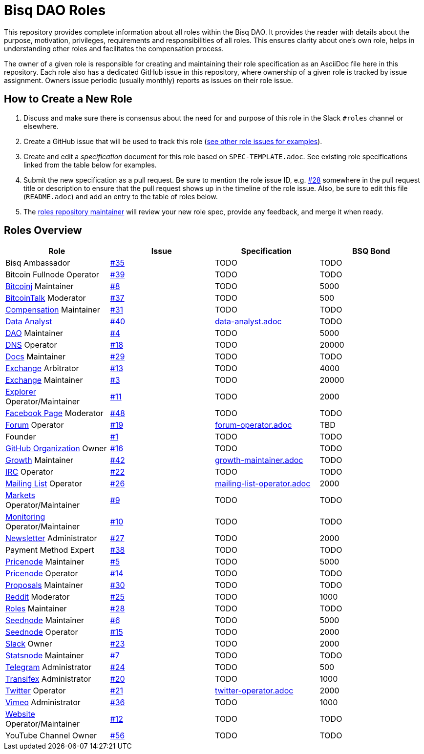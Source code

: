 = Bisq DAO Roles
:gh-org: https://github.com/bisq-network
:issues: {gh-org}/roles/issues
:specs: {gh-org}/roles/blob/master

This repository provides complete information about all roles within the Bisq DAO. It provides the reader with details about the purpose, motivation, privileges, requirements and responsibilities of all roles. This ensures clarity about one's own role, helps in understanding other roles and facilitates the compensation process.

The owner of a given role is responsible for creating and maintaining their role specification as an AsciiDoc file here in this repository. Each role also has a dedicated GitHub issue in this repository, where ownership of a given role is tracked by issue assignment. Owners issue periodic (usually monthly) reports as issues on their role issue.

== How to Create a New Role

1. Discuss and make sure there is consensus about the need for and purpose of this role in the Slack `#roles` channel or elsewhere.
1. Create a GitHub issue that will be used to track this role ({issues}[see other role issues for examples]).
1. Create and edit a _specification_ document for this role based on `SPEC-TEMPLATE.adoc`. See existing role specifications linked from the table below for examples.
1. Submit the new specification as a pull request. Be sure to mention the role issue ID, e.g. {issues}/28[#28] somewhere in the pull request title or description to ensure that the pull request shows up in the timeline of the role issue. Also, be sure to edit this file (`README.adoc`) and add an entry to the table of roles below.
1. The {issues}/28[roles repository maintainer] will review your new role spec, provide any feedback, and merge it when ready.


== Roles Overview

|===
|Role |Issue |Specification |BSQ Bond

|Bisq Ambassador
|{issues}/35[#35]
|TODO
|TODO

|Bitcoin Fullnode Operator
|{issues}/39[#39]
|TODO
|TODO

|{gh-org}/bitcoinj[Bitcoinj] Maintainer
|{issues}/8[#8]
|TODO
|5000

|https://bitcointalk.org/index.php?topic=647457[BitcoinTalk] Moderator
|{issues}/37[#37]
|TODO
|500

|{gh-org}/compensation[Compensation] Maintainer
|{issues}/31[#31]
|TODO
|TODO

|{gh-org}/analytics[Data Analyst]
|{issues}/40[#40]
|{specs}/data-analyst.adoc[data-analyst.adoc]
|TODO

|{gh-org}[DAO] Maintainer
|{issues}/4[#4]
|TODO
|5000

|{gh-org}/dns[DNS] Operator
|{issues}/18[#18]
|TODO
|20000

|{gh-org}/docs[Docs] Maintainer
|{issues}/29[#29]
|TODO
|TODO

|{gh-org}/exchange[Exchange] Arbitrator
|{issues}/13[#13]
|TODO
|4000

|{gh-org}/exchange[Exchange] Maintainer
|{issues}/3[#3]
|TODO
|20000

|https://explorer.bisq.network/testnet/[Explorer] Operator/Maintainer
|{issues}/11[#11]
|TODO
|2000

|https://www.facebook.com/bitsquareexchange/[Facebook Page] Moderator
|{issues}/48[#48]
|TODO
|TODO

|https://bisq.community[Forum] Operator
|{issues}/19[#19]
|{specs}/forum-operator.adoc[forum-operator.adoc]
|TBD

|Founder
|{issues}/1[#1]
|TODO
|TODO

|{gh-org}[GitHub Organization] Owner
|{issues}/16[#16]
|TODO
|TODO

|{gh-org}/growth[Growth] Maintainer
|{issues}/42[#42]
|{specs}/growth-maintainer.adoc[growth-maintainer.adoc]
|TODO

|https://webchat.freenode.net/?channels=bisq,bitsquare[IRC] Operator
|{issues}/22[#22]
|TODO
|TODO

|https://lists.bisq.network/pipermail/bisq-contrib/[Mailing List] Operator
|{issues}/27[#26]
|{specs}/mailing-list-operator.adoc[mailing-list-operator.adoc]
|2000

|https://markets.bisq.network[Markets] Operator/Maintainer
|{issues}/9[#9]
|TODO
|TODO

|{gh-org}/monitoring[Monitoring] Operator/Maintainer
|{issues}/10[#10]
|TODO
|TODO

|https://us9.campaign-archive.com/home/?u=fee3c64b1504e7835a98b0ed3&id=dc09b9ca64[Newsletter] Administrator
|{issues}/27[#27]
|TODO
|2000

|Payment Method Expert
|{issues}/38[#38]
|TODO
|TODO

|{gh-org}/pricenode[Pricenode] Maintainer
|{issues}/5[#5]
|TODO
|5000

|{gh-org}/pricenode[Pricenode] Operator
|{issues}/14[#14]
|TODO
|TODO

|{gh-org}/proposals[Proposals] Maintainer
|{issues}/30[#30]
|TODO
|TODO

|https://reddit.com/r/bisq[Reddit] Moderator
|{issues}/25[#25]
|TODO
|1000

|{gh-org}/roles[Roles] Maintainer
|{issues}/28[#28]
|TODO
|TODO

|{gh-org}/exchange/tree/master/seednode[Seednode] Maintainer
|{issues}/6[#6]
|TODO
|5000

|{gh-org}/exchange/tree/master/seednode[Seednode] Operator
|{issues}/15[#15]
|TODO
|2000

|https://bisq.network/slack-invite[Slack] Owner
|{issues}/23[#23]
|TODO
|2000

|{gh-org}/exchange/tree/master/statistics[Statsnode] Maintainer
|{issues}/7[#7]
|TODO
|TODO

|https://telegram.me/bitsquare[Telegram] Administrator
|{issues}/24[#24]
|TODO
|500

|https://www.transifex.com/bitsquare/bitsquare/[Transifex] Administrator
|{issues}/20[#20]
|TODO
|1000

|https://twitter.com/bisq_network[Twitter] Operator
|{issues}/21[#21]
|{specs}/twitter-operator.adoc[twitter-operator.adoc]
|2000

|https://vimeo.com/getbitsquare[Vimeo] Administrator
|{issues}/36[#36]
|TODO
|1000

|https://bisq.network[Website] Operator/Maintainer
|{issues}/12[#12]
|TODO
|TODO

|YouTube Channel Owner
|{issues}/56[#56]
|TODO
|TODO

|===
